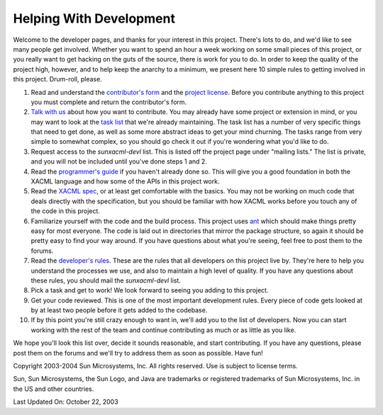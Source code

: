 
Helping With Development
========================

Welcome to the developer pages, and thanks for your interest in this
project. There's lots to do, and we'd like to see many people get
involved. Whether you want to spend an hour a week working on some
small pieces of this project, or you really want to get hacking on the
guts of the source, there is work for you to do. In order to keep the
quality of the project high, however, and to help keep the anarchy to
a minimum, we present here 10 simple rules to getting involved in this
project. Drum-roll, please.

#. Read and understand the `contributor's form <contributors.pdf>`__
   and the `project license <license.txt>`__. Before you contribute
   anything to this project you must complete and return the
   contributor's form.
#. `Talk with us <mailto:sethp@users.sourceforge.net>`__ about how you
   want to contribute. You may already have some project or extension in
   mind, or you may want to look at the `task list <tasks.html>`__ that
   we're already maintaining. The task list has a number of very specific
   things that need to get done, as well as some more abstract ideas to
   get your mind churning. The tasks range from very simple to somewhat
   complex, so you should go check it out if you're wondering what you'd
   like to do.
#. Request access to the `sunxacml-devl` list. This is listed off the
   project page under "mailing lists." The list is private, and you will
   not be included until you've done steps 1 and 2.
#. Read the `programmer's guide <guide.html>`__ if you haven't already
   done so. This will give you a good foundation in both the XACML
   language and how some of the APIs in this project work.
#. Read the `XACML spec <http://www.oasis-
   open.org/committees/xacml/repository/cs-xacml-
   specification-1.1.pdf>`__, or at least get comfortable with the
   basics. You may not be working on much code that deals directly with
   the specification, but you should be familiar with how XACML works
   before you touch any of the code in this project.
#. Familiarize yourself with the code and the build process. This
   project uses `ant <http://ant.apache.org>`__ which should make things
   pretty easy for most everyone. The code is laid out in directories
   that mirror the package structure, so again it should be pretty easy
   to find your way around. If you have questions about what you're
   seeing, feel free to post them to the forums.
#. Read the `developer's rules <devrules.html>`__. These are the rules
   that all developers on this project live by. They're here to help you
   understand the processes we use, and also to maintain a high level of
   quality. If you have any questions about these rules, you should mail
   the `sunxacml-devl` list.
#. Pick a task and get to work! We look forward to seeing you adding
   to this project.
#. Get your code reviewed. This is one of the most important
   development rules. Every piece of code gets looked at by at least two
   people before it gets added to the codebase.
#. If by this point you're still crazy enough to want in, we'll add
   you to the list of developers. Now you can start working with the rest
   of the team and continue contributing as much or as little as you
   like.

We hope you'll look this list over, decide it sounds reasonable, and
start contributing. If you have any questions, please post them on the
forums and we'll try to address them as soon as possible. Have fun!


Copyright 2003-2004 Sun Microsystems, Inc. All rights reserved. Use is
subject to license terms.


Sun, Sun Microsystems, the Sun Logo, and Java are trademarks or
registered trademarks of Sun Microsystems, Inc. in the US and other
countries.


Last Updated On: October 22, 2003
